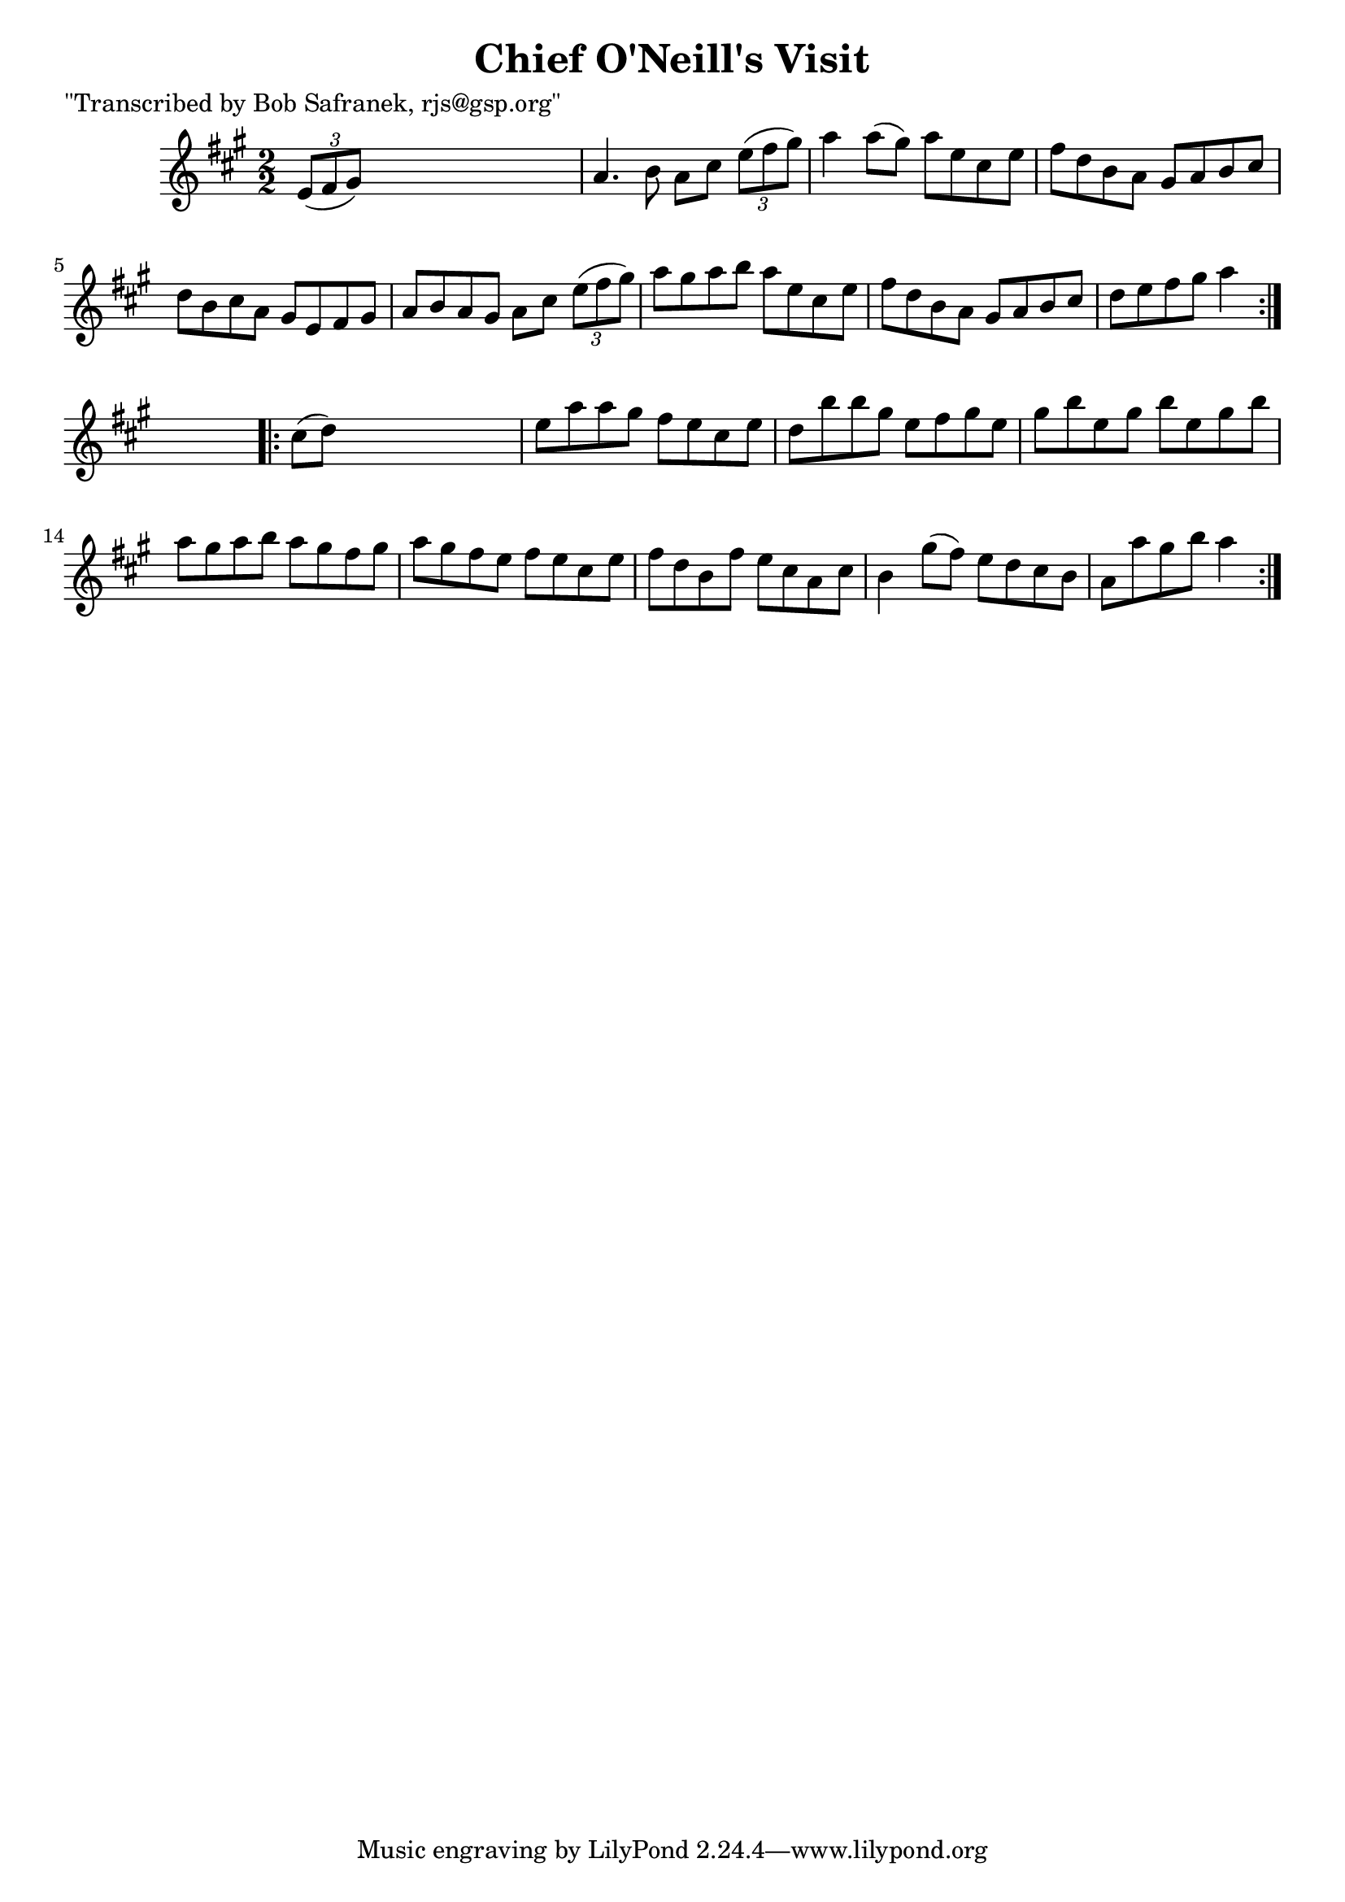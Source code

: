 
\version "2.16.2"
% automatically converted by musicxml2ly from xml/1705_bs.xml

%% additional definitions required by the score:
\language "english"


\header {
    poet = "\"Transcribed by Bob Safranek, rjs@gsp.org\""
    encoder = "abc2xml version 63"
    encodingdate = "2015-01-25"
    title = "Chief O'Neill's Visit"
    }

\layout {
    \context { \Score
        autoBeaming = ##f
        }
    }
PartPOneVoiceOne =  \relative e' {
    \repeat volta 2 {
        \key a \major \numericTimeSignature\time 2/2 \times 2/3 {
            e8 ( [ fs8 gs8 ) ] }
        s2. | % 2
        a4. b8 a8 [ cs8 ] \times 2/3 {
            e8 ( [ fs8 gs8 ) ] }
        | % 3
        a4 a8 ( [ gs8 ) ] a8 [ e8 cs8 e8 ] | % 4
        fs8 [ d8 b8 a8 ] gs8 [ a8 b8 cs8 ] | % 5
        d8 [ b8 cs8 a8 ] gs8 [ e8 fs8 gs8 ] | % 6
        a8 [ b8 a8 gs8 ] a8 [ cs8 ] \times 2/3 {
            e8 ( [ fs8 gs8 ) ] }
        | % 7
        a8 [ gs8 a8 b8 ] a8 [ e8 cs8 e8 ] | % 8
        fs8 [ d8 b8 a8 ] gs8 [ a8 b8 cs8 ] | % 9
        d8 [ e8 fs8 gs8 ] a4 }
    s4 \repeat volta 2 {
        | \barNumberCheck #10
        cs,8 ( [ d8 ) ] s2. | % 11
        e8 [ a8 a8 gs8 ] fs8 [ e8 cs8 e8 ] | % 12
        d8 [ b'8 b8 gs8 ] e8 [ fs8 gs8 e8 ] | % 13
        gs8 [ b8 e,8 gs8 ] b8 [ e,8 gs8 b8 ] | % 14
        a8 [ gs8 a8 b8 ] a8 [ gs8 fs8 gs8 ] | % 15
        a8 [ gs8 fs8 e8 ] fs8 [ e8 cs8 e8 ] | % 16
        fs8 [ d8 b8 fs'8 ] e8 [ cs8 a8 cs8 ] | % 17
        b4 gs'8 ( [ fs8 ) ] e8 [ d8 cs8 b8 ] | % 18
        a8 [ a'8 gs8 b8 ] a4 }
    }


% The score definition
\score {
    <<
        \new Staff <<
            \context Staff << 
                \context Voice = "PartPOneVoiceOne" { \PartPOneVoiceOne }
                >>
            >>
        
        >>
    \layout {}
    % To create MIDI output, uncomment the following line:
    %  \midi {}
    }

